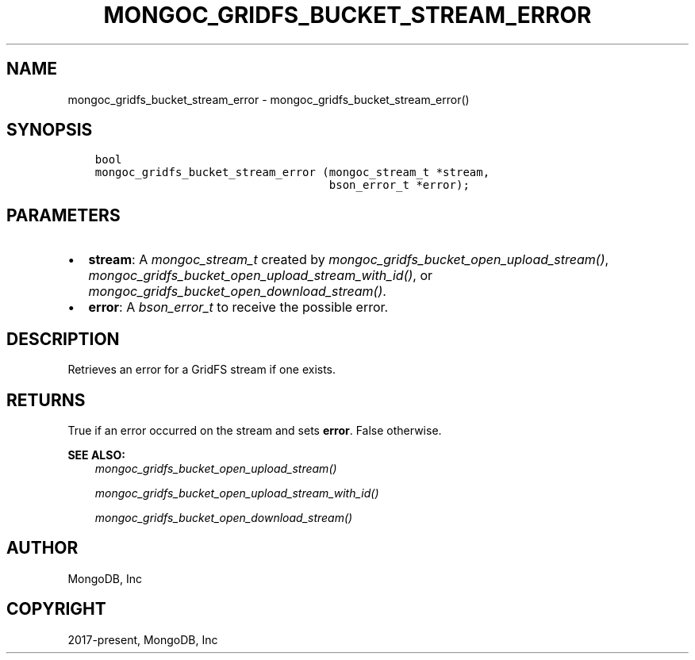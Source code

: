 .\" Man page generated from reStructuredText.
.
.
.nr rst2man-indent-level 0
.
.de1 rstReportMargin
\\$1 \\n[an-margin]
level \\n[rst2man-indent-level]
level margin: \\n[rst2man-indent\\n[rst2man-indent-level]]
-
\\n[rst2man-indent0]
\\n[rst2man-indent1]
\\n[rst2man-indent2]
..
.de1 INDENT
.\" .rstReportMargin pre:
. RS \\$1
. nr rst2man-indent\\n[rst2man-indent-level] \\n[an-margin]
. nr rst2man-indent-level +1
.\" .rstReportMargin post:
..
.de UNINDENT
. RE
.\" indent \\n[an-margin]
.\" old: \\n[rst2man-indent\\n[rst2man-indent-level]]
.nr rst2man-indent-level -1
.\" new: \\n[rst2man-indent\\n[rst2man-indent-level]]
.in \\n[rst2man-indent\\n[rst2man-indent-level]]u
..
.TH "MONGOC_GRIDFS_BUCKET_STREAM_ERROR" "3" "Aug 31, 2022" "1.23.0" "libmongoc"
.SH NAME
mongoc_gridfs_bucket_stream_error \- mongoc_gridfs_bucket_stream_error()
.SH SYNOPSIS
.INDENT 0.0
.INDENT 3.5
.sp
.nf
.ft C
bool
mongoc_gridfs_bucket_stream_error (mongoc_stream_t *stream,
                                   bson_error_t *error);
.ft P
.fi
.UNINDENT
.UNINDENT
.SH PARAMETERS
.INDENT 0.0
.IP \(bu 2
\fBstream\fP: A \fI\%mongoc_stream_t\fP created by \fI\%mongoc_gridfs_bucket_open_upload_stream()\fP, \fI\%mongoc_gridfs_bucket_open_upload_stream_with_id()\fP, or \fI\%mongoc_gridfs_bucket_open_download_stream()\fP\&.
.IP \(bu 2
\fBerror\fP: A \fI\%bson_error_t\fP to receive the possible error.
.UNINDENT
.SH DESCRIPTION
.sp
Retrieves an error for a GridFS stream if one exists.
.SH RETURNS
.sp
True if an error occurred on the stream and sets \fBerror\fP\&. False otherwise.
.sp
\fBSEE ALSO:\fP
.INDENT 0.0
.INDENT 3.5
.nf
\fI\%mongoc_gridfs_bucket_open_upload_stream()\fP
.fi
.sp
.nf
\fI\%mongoc_gridfs_bucket_open_upload_stream_with_id()\fP
.fi
.sp
.nf
\fI\%mongoc_gridfs_bucket_open_download_stream()\fP
.fi
.sp
.UNINDENT
.UNINDENT
.SH AUTHOR
MongoDB, Inc
.SH COPYRIGHT
2017-present, MongoDB, Inc
.\" Generated by docutils manpage writer.
.
